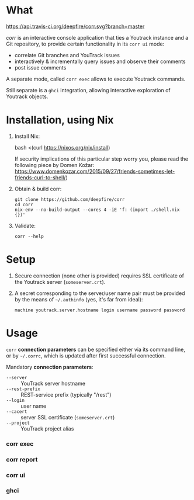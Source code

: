 * What
  [[https://travis-ci.org/deepfire/corr/][https://api.travis-ci.org/deepfire/corr.svg?branch=master]]

  /corr/ is an interactive console application that ties a Youtrack instance and a
  Git repository, to provide certain functionality in its =corr ui= mode:

    - correlate Git branches and YouTrack issues
    - interactively & incrementally query issues and observe their comments
    - post issue comments

  A separate mode, called =corr exec= allows to execute Youtrack commands.

  Still separate is a =ghci= integration, allowing interactive exploration of
  Youtrack objects.

* Installation, using Nix

  1. Install Nix:

      bash <(curl https://nixos.org/nix/install)

     If security implications of this particular step worry you, please read the
     following piece by Domen Kožar:
     https://www.domenkozar.com/2015/09/27/friends-sometimes-let-friends-curl-to-shell/)

  2. Obtain & build corr:

     : git clone https://github.com/deepfire/corr
     : cd corr
     : nix-env --no-build-output --cores 4 -iE 'f: (import ./shell.nix {})'

  3. Validate:

     : corr --help

* Setup

  1. Secure connection (none other is provided) requires SSL certificate of the
     Youtrack server (=someserver.crt=).

  2. A secret corresponding to the server/user name pair must be provided by the
     means of =~/.authinfo= (yes, it's far from ideal):

    : machine youtrack.server.hostname login username password password

* Usage

  =corr= *connection parameters* can be specified either via its command line, or
  by =~/.corrc=, which is updated after first successful connection.

  Mandatory *connection parameters*:

    - =--server=      :: YouTrack server hostname
    - =--rest-prefix= :: REST-service prefix (typically "/rest")
    - =--login=       :: user name
    - =--cacert=      :: server SSL certificate (=someserver.crt=)
    - =--project=     :: YouTrack project alias

*** corr exec

*** corr report

*** corr ui

*** ghci
